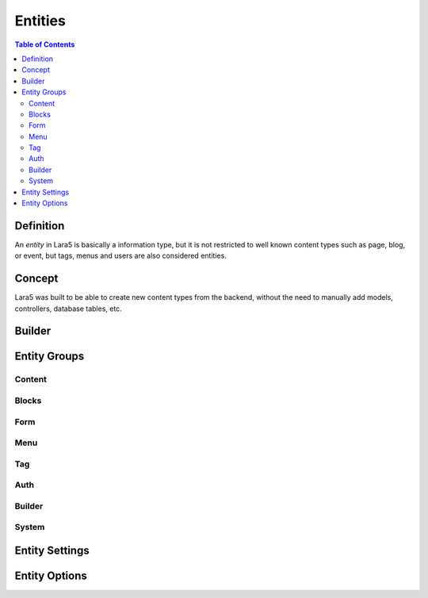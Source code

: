 ================================
 Entities
================================

.. contents:: Table of Contents


Definition
================================

An *entity* in Lara5 is basically a information type,
but it is not restricted to well known content types such as page, blog, or event,
but tags, menus and users are also considered entities.


Concept
================================

Lara5 was built to be able to create new content types from the backend,
without the need to manually add models, controllers, database tables, etc.


Builder
================================


Entity Groups
================================


Content
--------------------------------


Blocks
--------------------------------


Form
--------------------------------


Menu
--------------------------------


Tag
--------------------------------


Auth
--------------------------------


Builder
--------------------------------


System
--------------------------------


Entity Settings
================================


Entity Options
================================
